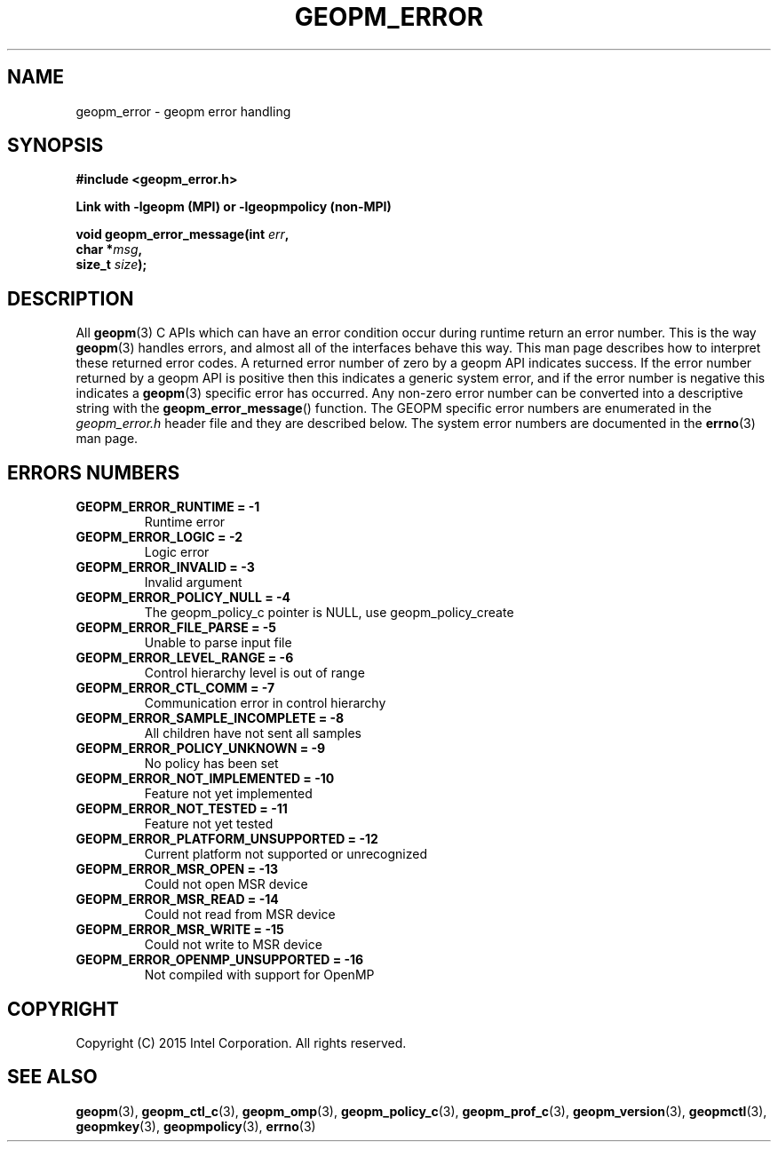 .\"
.\" Copyright (c) 2015, Intel Corporation
.\"
.\" Redistribution and use in source and binary forms, with or without
.\" modification, are permitted provided that the following conditions
.\" are met:
.\"
.\"     * Redistributions of source code must retain the above copyright
.\"       notice, this list of conditions and the following disclaimer.
.\"
.\"     * Redistributions in binary form must reproduce the above copyright
.\"       notice, this list of conditions and the following disclaimer in
.\"       the documentation and/or other materials provided with the
.\"       distribution.
.\"
.\"     * Neither the name of Intel Corporation nor the names of its
.\"       contributors may be used to endorse or promote products derived
.\"       from this software without specific prior written permission.
.\"
.\" THIS SOFTWARE IS PROVIDED BY THE COPYRIGHT HOLDERS AND CONTRIBUTORS
.\" "AS IS" AND ANY EXPRESS OR IMPLIED WARRANTIES, INCLUDING, BUT NOT
.\" LIMITED TO, THE IMPLIED WARRANTIES OF MERCHANTABILITY AND FITNESS FOR
.\" A PARTICULAR PURPOSE ARE DISCLAIMED. IN NO EVENT SHALL THE COPYRIGHT
.\" OWNER OR CONTRIBUTORS BE LIABLE FOR ANY DIRECT, INDIRECT, INCIDENTAL,
.\" SPECIAL, EXEMPLARY, OR CONSEQUENTIAL DAMAGES (INCLUDING, BUT NOT
.\" LIMITED TO, PROCUREMENT OF SUBSTITUTE GOODS OR SERVICES; LOSS OF USE,
.\" DATA, OR PROFITS; OR BUSINESS INTERRUPTION) HOWEVER CAUSED AND ON ANY
.\" THEORY OF LIABILITY, WHETHER IN CONTRACT, STRICT LIABILITY, OR TORT
.\" (INCLUDING NEGLIGENCE OR OTHERWISE) ARISING IN ANY WAY LOG OF THE USE
.\" OF THIS SOFTWARE, EVEN IF ADVISED OF THE POSSIBILITY OF SUCH DAMAGE.
.\"
.TH "GEOPM_ERROR" 3 "2015-10-12" "Intel Corporation" "GEOPM" \" -*- nroff -*-
.SH "NAME"
geopm_error \- geopm error handling
.SH "SYNOPSIS"
.nf
.B #include <geopm_error.h>
.sp
.B Link with -lgeopm (MPI) or -lgeopmpolicy (non-MPI)
.sp
.BI "void geopm_error_message(int " "err" ,
.BI "                         char *" "msg" ,
.BI "                         size_t " "size" );
.sp
.SH "DESCRIPTION"
All
.BR geopm (3)
C APIs which can have an error condition occur during runtime return an error
number.  This is the way
.BR geopm (3)
handles errors, and almost all of the interfaces behave this way.  This man
page describes how to interpret these returned error codes.  A returned error
number of zero by a geopm API indicates success.  If the error number returned
by a geopm API is positive then this indicates a generic system error, and if
the error number is negative this indicates a
.BR geopm (3)
specific error has occurred.  Any non-zero error number can be converted into
a descriptive string with the
.BR geopm_error_message ()
function.  The GEOPM specific error numbers are enumerated in the
.I geopm_error.h
header file and they are described below.  The system error numbers are
documented in the
.BR errno (3)
man page.
.PP
.SH "ERRORS NUMBERS"
.TP
.B GEOPM_ERROR_RUNTIME = -1
Runtime error
.TP
.B GEOPM_ERROR_LOGIC = -2
Logic error
.TP
.B GEOPM_ERROR_INVALID = -3
Invalid argument
.TP
.B GEOPM_ERROR_POLICY_NULL = -4
The geopm_policy_c pointer is NULL, use geopm_policy_create
.TP
.B GEOPM_ERROR_FILE_PARSE = -5
Unable to parse input file
.TP
.B GEOPM_ERROR_LEVEL_RANGE = -6
Control hierarchy level is out of range
.TP
.B GEOPM_ERROR_CTL_COMM = -7
Communication error in control hierarchy
.TP
.B GEOPM_ERROR_SAMPLE_INCOMPLETE = -8
All children have not sent all samples
.TP
.B GEOPM_ERROR_POLICY_UNKNOWN = -9
No policy has been set
.TP
.B GEOPM_ERROR_NOT_IMPLEMENTED = -10
Feature not yet implemented
.TP
.B GEOPM_ERROR_NOT_TESTED = -11
Feature not yet tested
.TP
.B GEOPM_ERROR_PLATFORM_UNSUPPORTED = -12
Current platform not supported or unrecognized
.TP
.B GEOPM_ERROR_MSR_OPEN = -13
Could not open MSR device
.TP
.B GEOPM_ERROR_MSR_READ = -14
Could not read from MSR device
.TP
.B GEOPM_ERROR_MSR_WRITE = -15
Could not write to MSR device
.TP
.B GEOPM_ERROR_OPENMP_UNSUPPORTED = -16
Not compiled with support for OpenMP
.SH "COPYRIGHT"
Copyright (C) 2015 Intel Corporation. All rights reserved.
.SH "SEE ALSO"
.BR geopm (3),
.BR geopm_ctl_c (3),
.BR geopm_omp (3),
.BR geopm_policy_c (3),
.BR geopm_prof_c (3),
.BR geopm_version (3),
.BR geopmctl (3),
.BR geopmkey (3),
.BR geopmpolicy (3),
.BR errno (3)
